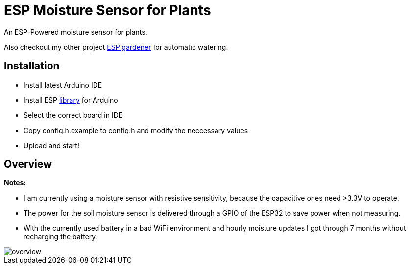 = ESP Moisture Sensor for Plants

An ESP-Powered moisture sensor for plants.

Also checkout my other project https://github.com/5erv3/esp-gardener[ESP gardener] for automatic watering.

== Installation

* Install latest Arduino IDE
* Install ESP https://github.com/espressif/arduino-esp32/blob/master/docs/arduino-ide/boards_manager.md[library] for Arduino
* Select the correct board in IDE
* Copy config.h.example to config.h and modify the neccessary values
* Upload and start!

== Overview

*Notes:*

* I am currently using a moisture sensor with resistive sensitivity, because the capacitive ones need >3.3V to operate.
* The power for the soil moisture sensor is delivered through a GPIO of the ESP32 to save power when not measuring.
* With the currently used battery in a bad WiFi environment and hourly moisture updates I got through 7 months without recharging the battery.

image::img/overview.png[]

